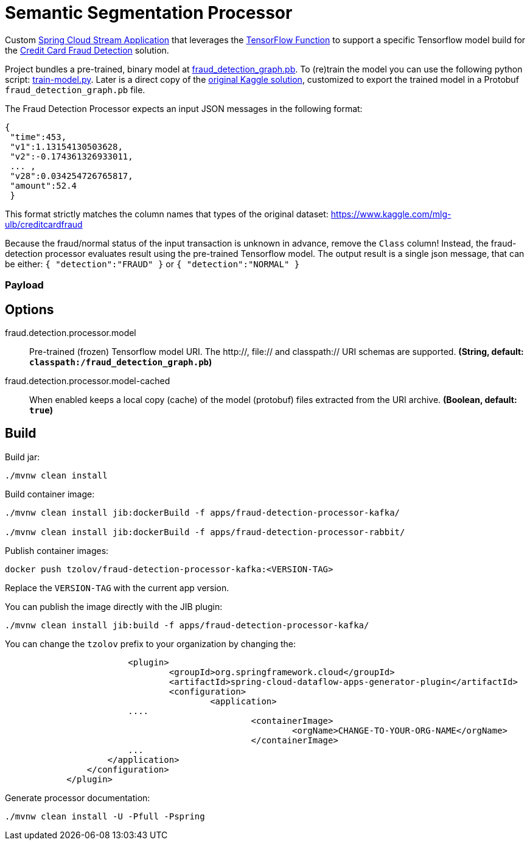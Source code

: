 //tag::ref-doc[]

= Semantic Segmentation Processor

Custom https://github.com/spring-cloud/stream-applications[Spring Cloud Stream Application] that leverages the https://github.com/spring-cloud/stream-applications/tree/main/functions/common/tensorflow-common[TensorFlow Function] to support a specific Tensorflow model build for the https://www.kaggle.com/currie32/predicting-fraud-with-tensorflow[Credit Card Fraud Detection] solution.

Project bundles a pre-trained, binary model at https://github.com/tzolov/cdc-fraud-detection-demo/blob/master/fraud-detection-processor/src/main/resources/fraud_detection_graph.pb[fraud_detection_graph.pb]. To (re)train the model you can use the following python script: https://github.com/tzolov/cdc-fraud-detection-demo/blob/master/fraud-detection-processor/model/train-model.py[train-model.py].
Later is a direct copy of the https://www.kaggle.com/currie32/predicting-fraud-with-tensorflow[original Kaggle solution], customized to export the trained model in a Protobuf `fraud_detection_graph.pb` file.

The Fraud Detection Processor expects an input JSON messages in the following format:

```
{
 "time":453,
 "v1":1.13154130503628,
 "v2":-0.174361326933011,
 ... ,
 "v28":0.034254726765817,
 "amount":52.4
 }
```

This format strictly matches the column names that types of the original dataset: https://www.kaggle.com/mlg-ulb/creditcardfraud

Because the fraud/normal status of the input transaction is unknown in advance, remove the `Class` column!
Instead, the fraud-detection processor evaluates result using the pre-trained Tensorflow model.
The output result is a single json message, that can be either: `{ "detection":"FRAUD" }` or `{ "detection":"NORMAL" }`


=== Payload


== Options

//tag::configuration-properties[]
$$fraud.detection.processor.model$$:: $$Pre-trained (frozen) Tensorflow model URI. The http://, file:// and classpath:// URI schemas are supported.$$ *($$String$$, default: `$$classpath:/fraud_detection_graph.pb$$`)*
$$fraud.detection.processor.model-cached$$:: $$When enabled keeps a local copy (cache) of the model (protobuf) files extracted from the URI archive.$$ *($$Boolean$$, default: `$$true$$`)*
//end::configuration-properties[]

//end::ref-doc[]

== Build

Build jar:

```
./mvnw clean install
```

Build container image:

```
./mvnw clean install jib:dockerBuild -f apps/fraud-detection-processor-kafka/

./mvnw clean install jib:dockerBuild -f apps/fraud-detection-processor-rabbit/
```

Publish container images:

```
docker push tzolov/fraud-detection-processor-kafka:<VERSION-TAG>
```

Replace the `VERSION-TAG` with the current app version.

You can publish the image directly with the JIB plugin:

```
./mvnw clean install jib:build -f apps/fraud-detection-processor-kafka/
```

You can change the `tzolov` prefix to your organization by changing the:

```xml
			<plugin>
				<groupId>org.springframework.cloud</groupId>
				<artifactId>spring-cloud-dataflow-apps-generator-plugin</artifactId>
				<configuration>
					<application>
                        ....
						<containerImage>
							<orgName>CHANGE-TO-YOUR-ORG-NAME</orgName>
						</containerImage>
                        ...
                    </application>
                </configuration>
            </plugin>
```

Generate processor documentation:

```
./mvnw clean install -U -Pfull -Pspring
```
